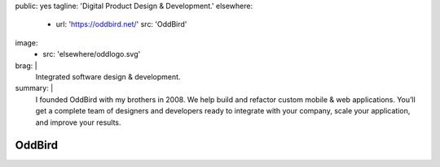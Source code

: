 public: yes
tagline: 'Digital Product Design & Development.'
elsewhere:
  - url: 'https://oddbird.net/'
    src: 'OddBird'
image:
  - src: 'elsewhere/oddlogo.svg'
brag: |
  Integrated software design & development.
summary: |
  I founded OddBird with my brothers in 2008.
  We help build and refactor custom mobile & web applications.
  You’ll get a complete team of designers and developers
  ready to integrate with your company, scale your application,
  and improve your results.


*******
OddBird
*******
